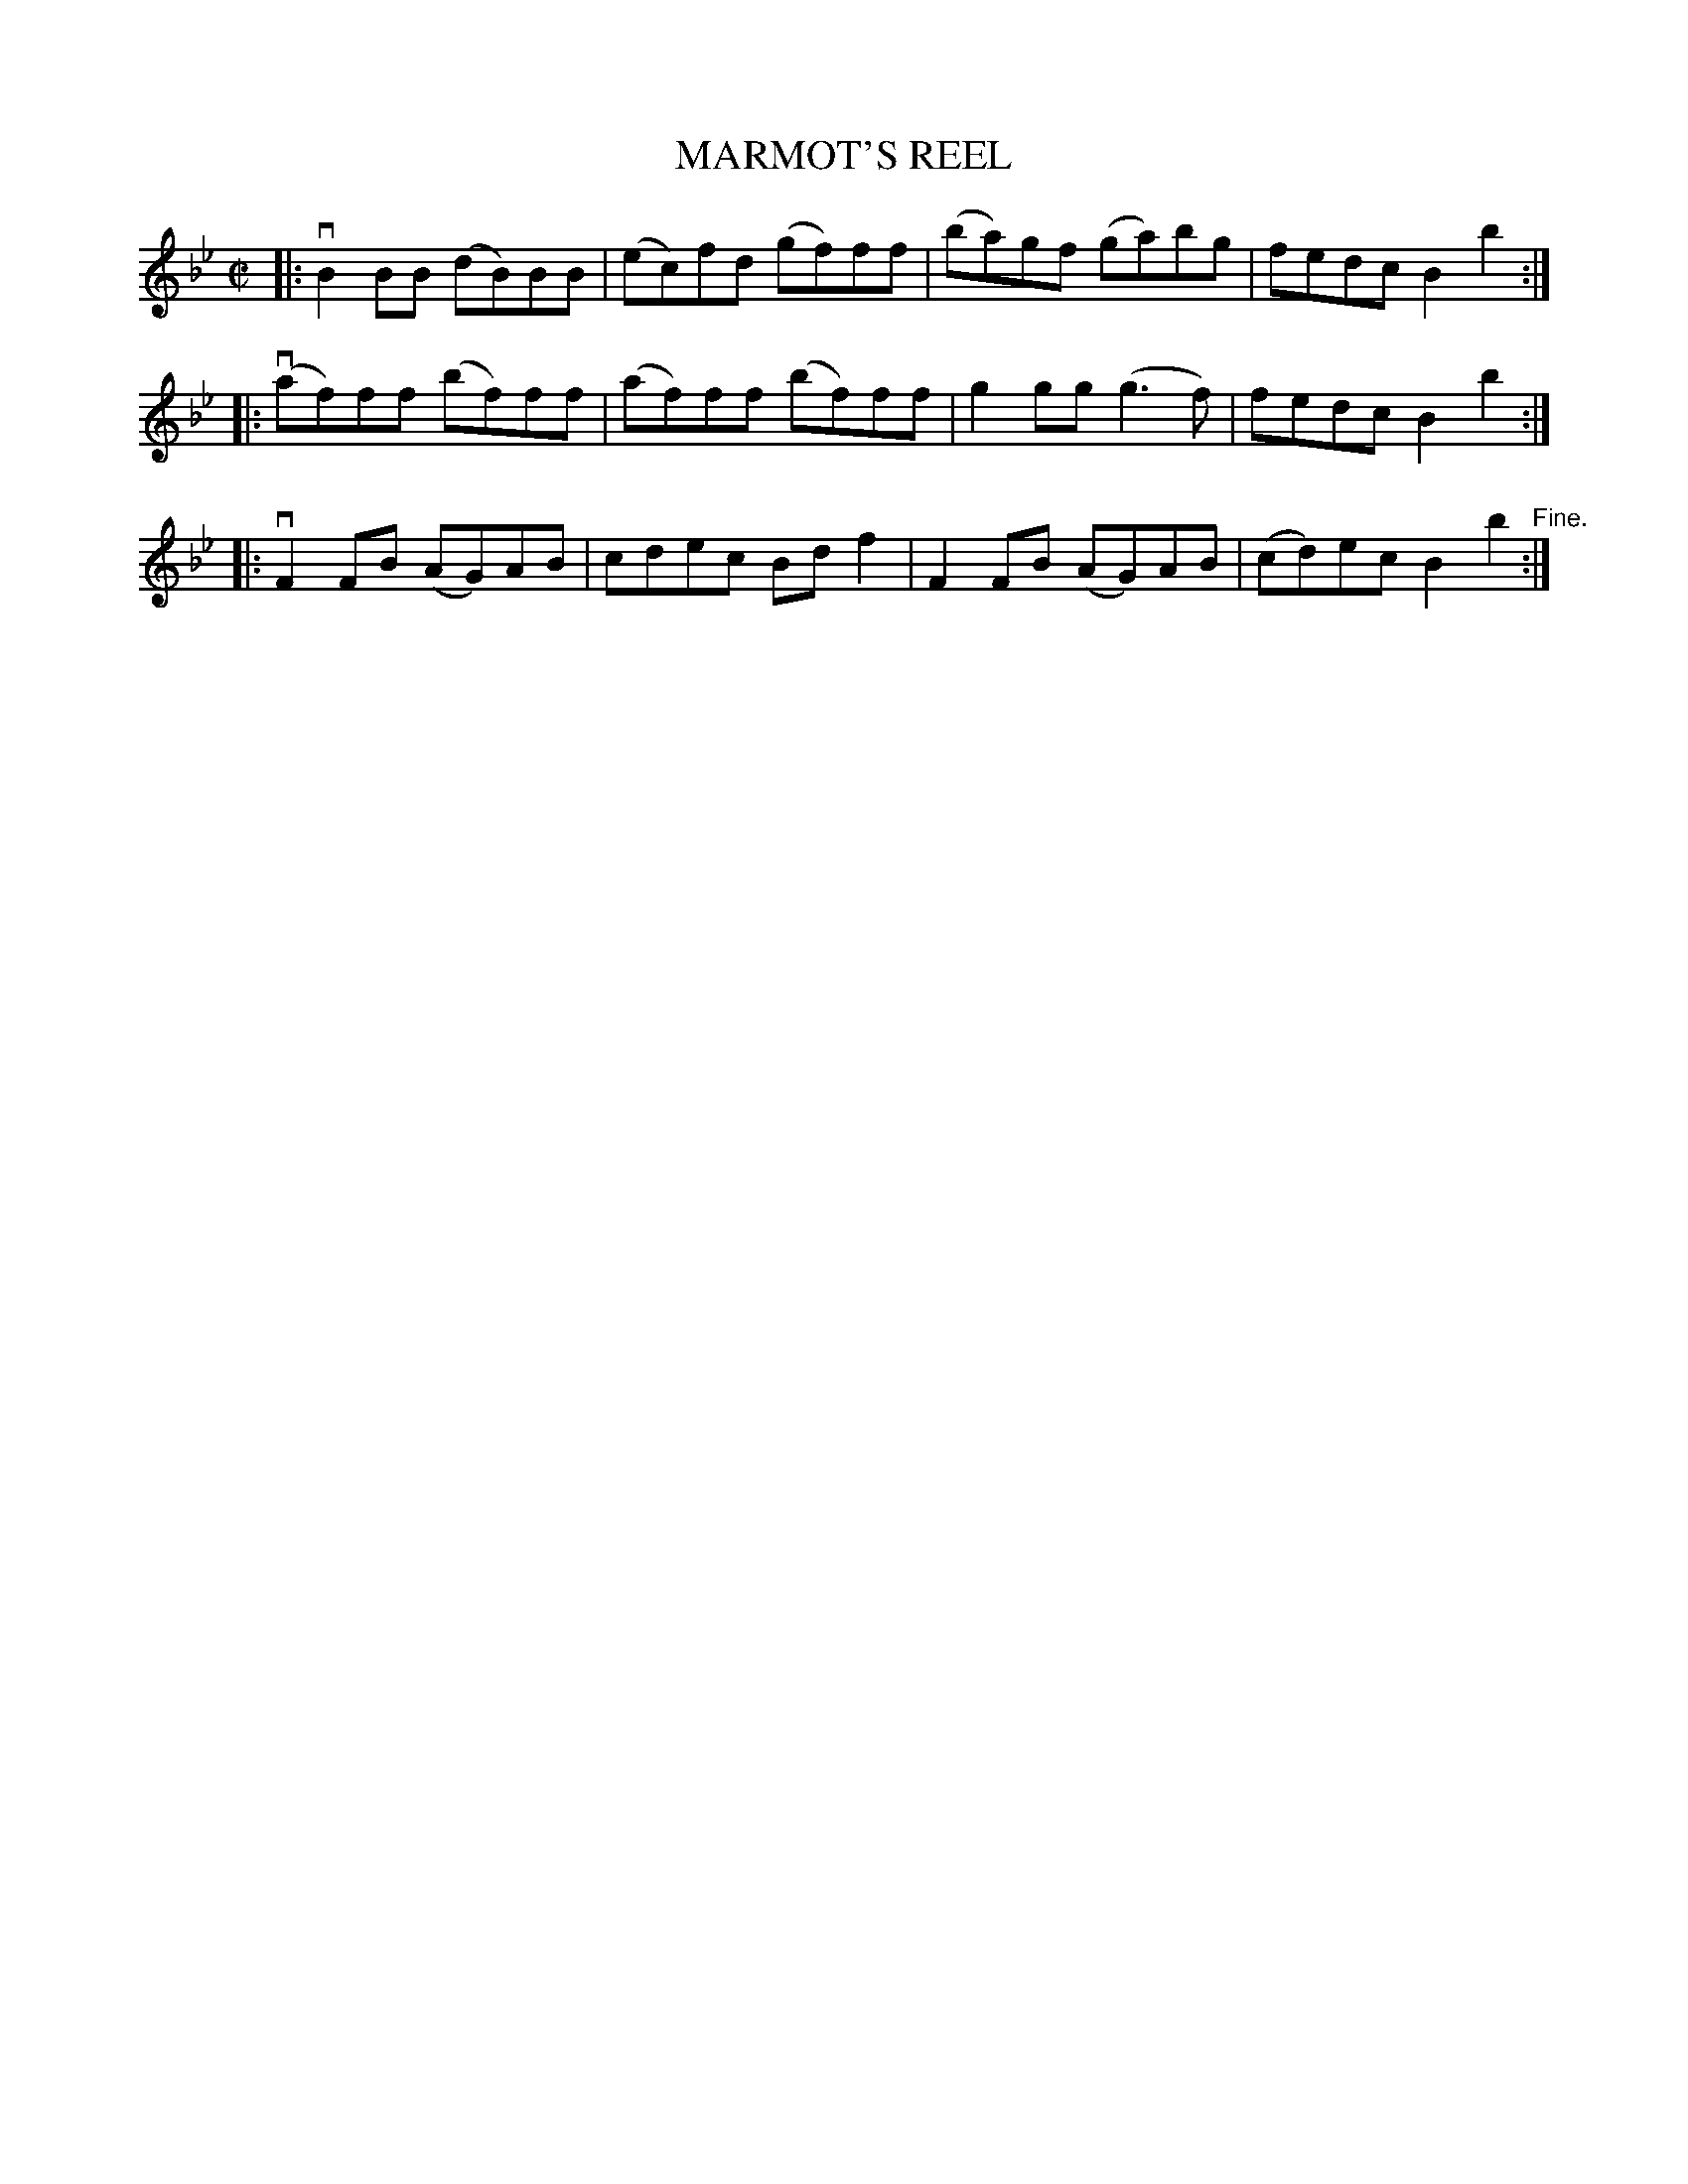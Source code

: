 X: 32533
T: MARMOT'S REEL
R: reel
B: K\"ohler's Violin Repository, v.3, 1885 p.253 #3
F: http://www.archive.org/details/klersviolinrepos03rugg
Z: 2012 John Chambers <jc:trillian.mit.edu>
M: C|
L: 1/8
K: Bb
|: vB2BB (dB)BB | (ec)fd (gf)ff | (ba)gf (ga)bg | fedc B2b2 :|
|: (vaf)ff (bf)ff | (af)ff (bf)ff | g2gg (g3f) | fedc B2b2 :|
|: vF2FB (AG)AB | cdec Bdf2 | F2FB (AG)AB | (cd)ec B2b2 "^Fine.":|
